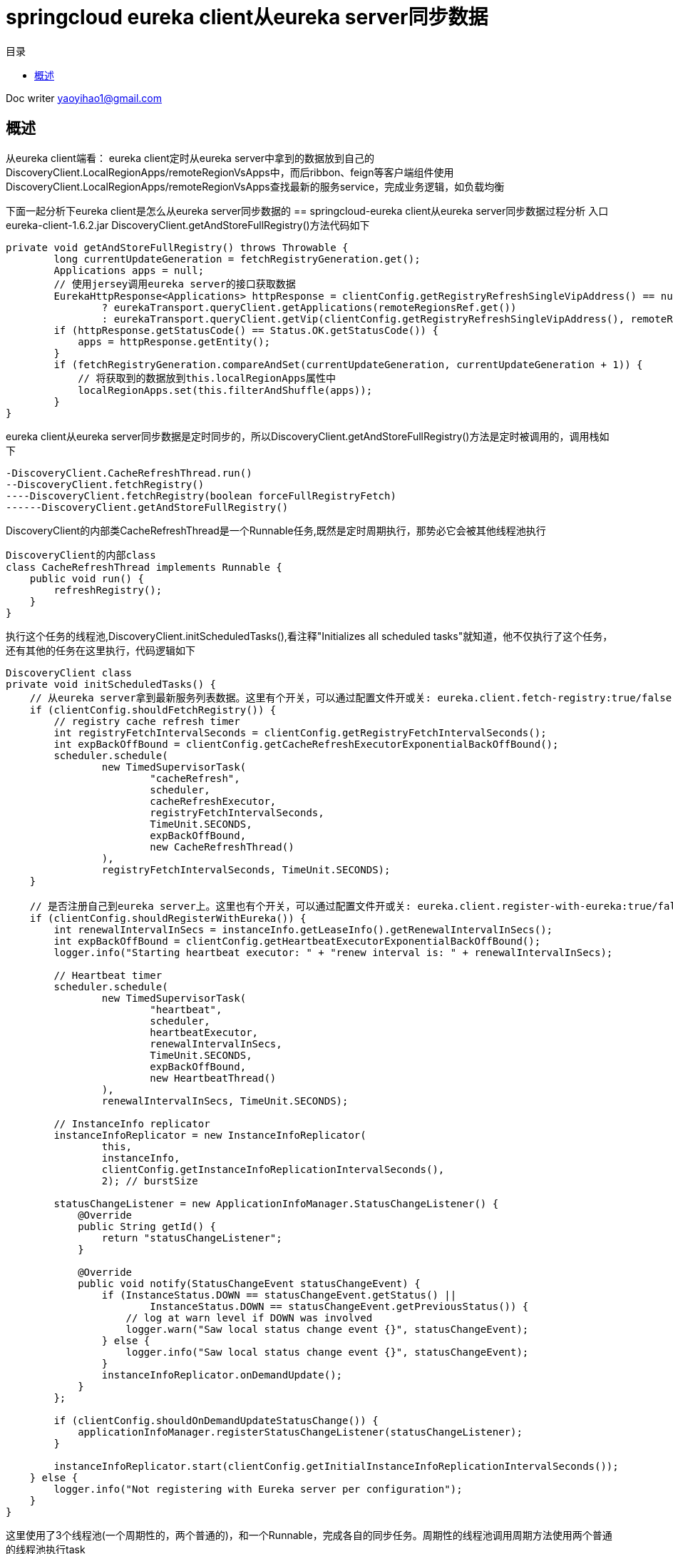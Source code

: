 = springcloud eureka client从eureka server同步数据
:toc: left
:toc-title: 目录
:tip-caption: 💡
:note-caption: ℹ️
:important-caption: ❗
:caution-caption: 🔥
:warning-caption: ⚠️
// :tip-caption: :bulb:
// :note-caption: :information_source:
// :important-caption: :heavy_exclamation_mark:	
// :caution-caption: :fire:
// :warning-caption: :warning:
:icons: font

Doc writer yaoyihao1@gmail.com

== 概述
从eureka client端看：
eureka client定时从eureka server中拿到的数据放到自己的DiscoveryClient.LocalRegionApps/remoteRegionVsApps中，而后ribbon、feign等客户端组件使用DiscoveryClient.LocalRegionApps/remoteRegionVsApps查找最新的服务service，完成业务逻辑，如负载均衡

下面一起分析下eureka client是怎么从eureka server同步数据的
== springcloud-eureka client从eureka server同步数据过程分析
入口
eureka-client-1.6.2.jar
DiscoveryClient.getAndStoreFullRegistry()方法代码如下
----
private void getAndStoreFullRegistry() throws Throwable {
        long currentUpdateGeneration = fetchRegistryGeneration.get();
        Applications apps = null;
        // 使用jersey调用eureka server的接口获取数据
        EurekaHttpResponse<Applications> httpResponse = clientConfig.getRegistryRefreshSingleVipAddress() == null
                ? eurekaTransport.queryClient.getApplications(remoteRegionsRef.get())
                : eurekaTransport.queryClient.getVip(clientConfig.getRegistryRefreshSingleVipAddress(), remoteRegionsRef.get());
        if (httpResponse.getStatusCode() == Status.OK.getStatusCode()) {
            apps = httpResponse.getEntity();
        }
        if (fetchRegistryGeneration.compareAndSet(currentUpdateGeneration, currentUpdateGeneration + 1)) {
            // 将获取到的数据放到this.localRegionApps属性中
            localRegionApps.set(this.filterAndShuffle(apps));
        }
}
----
eureka client从eureka server同步数据是定时同步的，所以DiscoveryClient.getAndStoreFullRegistry()方法是定时被调用的，调用栈如下
----
-DiscoveryClient.CacheRefreshThread.run()
--DiscoveryClient.fetchRegistry()
----DiscoveryClient.fetchRegistry(boolean forceFullRegistryFetch)
------DiscoveryClient.getAndStoreFullRegistry()
----

DiscoveryClient的内部类CacheRefreshThread是一个Runnable任务,既然是定时周期执行，那势必它会被其他线程池执行
----
DiscoveryClient的内部class
class CacheRefreshThread implements Runnable {
    public void run() {
        refreshRegistry();
    }
}
----
执行这个任务的线程池,DiscoveryClient.initScheduledTasks(),看注释"Initializes all scheduled tasks"就知道，他不仅执行了这个任务，还有其他的任务在这里执行，代码逻辑如下
----
DiscoveryClient class
private void initScheduledTasks() {
    // 从eureka server拿到最新服务列表数据。这里有个开关，可以通过配置文件开或关: eureka.client.fetch-registry:true/false
    if (clientConfig.shouldFetchRegistry()) {
        // registry cache refresh timer
        int registryFetchIntervalSeconds = clientConfig.getRegistryFetchIntervalSeconds();
        int expBackOffBound = clientConfig.getCacheRefreshExecutorExponentialBackOffBound();
        scheduler.schedule(
                new TimedSupervisorTask(
                        "cacheRefresh",
                        scheduler,
                        cacheRefreshExecutor,
                        registryFetchIntervalSeconds,
                        TimeUnit.SECONDS,
                        expBackOffBound,
                        new CacheRefreshThread()
                ),
                registryFetchIntervalSeconds, TimeUnit.SECONDS);
    }
    
    // 是否注册自己到eureka server上。这里也有个开关，可以通过配置文件开或关: eureka.client.register-with-eureka:true/false
    if (clientConfig.shouldRegisterWithEureka()) {
        int renewalIntervalInSecs = instanceInfo.getLeaseInfo().getRenewalIntervalInSecs();
        int expBackOffBound = clientConfig.getHeartbeatExecutorExponentialBackOffBound();
        logger.info("Starting heartbeat executor: " + "renew interval is: " + renewalIntervalInSecs);

        // Heartbeat timer
        scheduler.schedule(
                new TimedSupervisorTask(
                        "heartbeat",
                        scheduler,
                        heartbeatExecutor,
                        renewalIntervalInSecs,
                        TimeUnit.SECONDS,
                        expBackOffBound,
                        new HeartbeatThread()
                ),
                renewalIntervalInSecs, TimeUnit.SECONDS);

        // InstanceInfo replicator
        instanceInfoReplicator = new InstanceInfoReplicator(
                this,
                instanceInfo,
                clientConfig.getInstanceInfoReplicationIntervalSeconds(),
                2); // burstSize

        statusChangeListener = new ApplicationInfoManager.StatusChangeListener() {
            @Override
            public String getId() {
                return "statusChangeListener";
            }

            @Override
            public void notify(StatusChangeEvent statusChangeEvent) {
                if (InstanceStatus.DOWN == statusChangeEvent.getStatus() ||
                        InstanceStatus.DOWN == statusChangeEvent.getPreviousStatus()) {
                    // log at warn level if DOWN was involved
                    logger.warn("Saw local status change event {}", statusChangeEvent);
                } else {
                    logger.info("Saw local status change event {}", statusChangeEvent);
                }
                instanceInfoReplicator.onDemandUpdate();
            }
        };

        if (clientConfig.shouldOnDemandUpdateStatusChange()) {
            applicationInfoManager.registerStatusChangeListener(statusChangeListener);
        }

        instanceInfoReplicator.start(clientConfig.getInitialInstanceInfoReplicationIntervalSeconds());
    } else {
        logger.info("Not registering with Eureka server per configuration");
    }
}
----
这里使用了3个线程池(一个周期性的，两个普通的)，和一个Runnable，完成各自的同步任务。周期性的线程池调用周期方法使用两个普通的线程池执行task